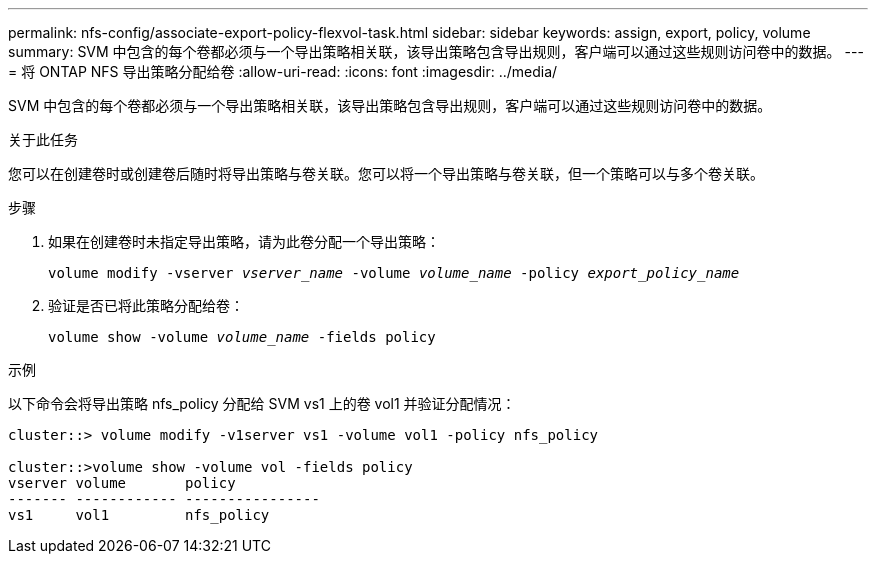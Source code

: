 ---
permalink: nfs-config/associate-export-policy-flexvol-task.html 
sidebar: sidebar 
keywords: assign, export, policy, volume 
summary: SVM 中包含的每个卷都必须与一个导出策略相关联，该导出策略包含导出规则，客户端可以通过这些规则访问卷中的数据。 
---
= 将 ONTAP NFS 导出策略分配给卷
:allow-uri-read: 
:icons: font
:imagesdir: ../media/


[role="lead"]
SVM 中包含的每个卷都必须与一个导出策略相关联，该导出策略包含导出规则，客户端可以通过这些规则访问卷中的数据。

.关于此任务
您可以在创建卷时或创建卷后随时将导出策略与卷关联。您可以将一个导出策略与卷关联，但一个策略可以与多个卷关联。

.步骤
. 如果在创建卷时未指定导出策略，请为此卷分配一个导出策略：
+
`volume modify -vserver _vserver_name_ -volume _volume_name_ -policy _export_policy_name_`

. 验证是否已将此策略分配给卷：
+
`volume show -volume _volume_name_ -fields policy`



.示例
以下命令会将导出策略 nfs_policy 分配给 SVM vs1 上的卷 vol1 并验证分配情况：

[listing]
----
cluster::> volume modify -v1server vs1 -volume vol1 -policy nfs_policy

cluster::>volume show -volume vol -fields policy
vserver volume       policy
------- ------------ ----------------
vs1     vol1         nfs_policy
----